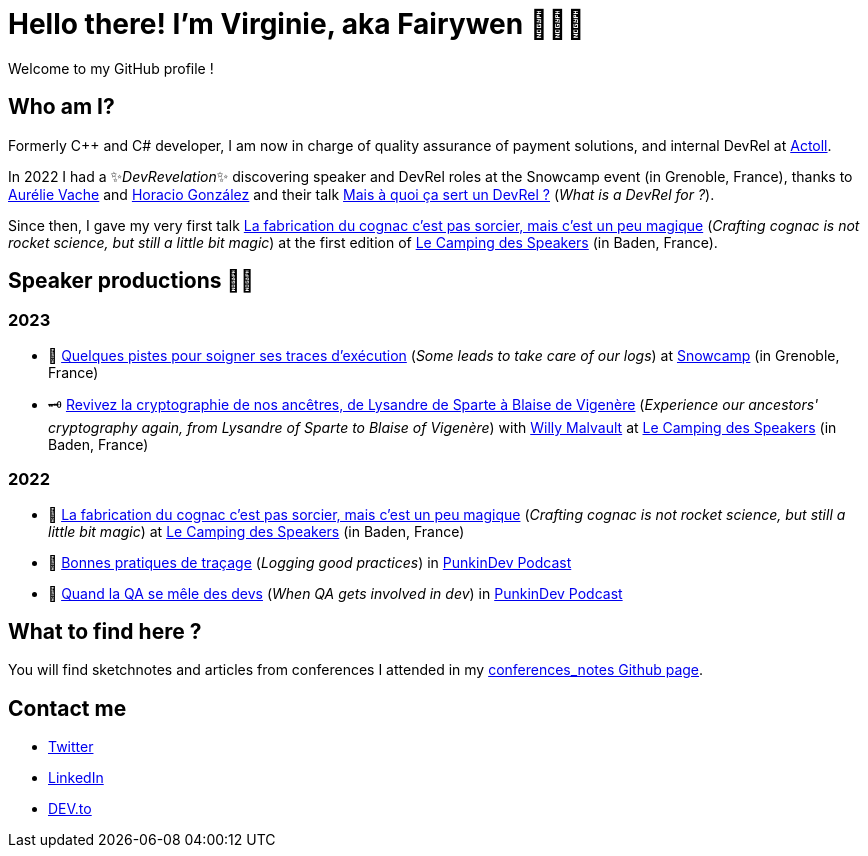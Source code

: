 :hardbreaks-option:

= Hello there! I'm Virginie, aka Fairywen 🧚🏼‍♀️

Welcome to my GitHub profile !

== Who am I?

Formerly C++ and C# developer, I am now in charge of quality assurance of payment solutions, and internal DevRel at https://www.actoll.com/[Actoll].

In 2022 I had a ✨_DevRevelation_✨ discovering speaker and DevRel roles at the Snowcamp event (in Grenoble, France), thanks to https://twitter.com/aurelievache[Aurélie Vache] and https://twitter.com/LostInBrittany[Horacio González] and their talk https://noti.st/aurelievache/PJZgaj/mais-a-quoi-ca-sert-un-devrel[Mais à quoi ça sert un DevRel ?] (_What is a DevRel for ?_).

Since then, I gave my very first talk https://2022.camping-speakers.fr/sessions/la_fabrication_du_cognac_cest_pas_sorcier/[La fabrication du cognac c'est pas sorcier, mais c'est un peu magique] (_Crafting cognac is not rocket science, but still a little bit magic_) at the first edition of https://2022.camping-speakers.fr/sessions/[Le Camping des Speakers] (in Baden, France).

== Speaker productions 🥑🦄

=== 2023

* 📝 https://snowcamp2023.sched.com/event/1EOv3/quelques-pistes-pour-soigner-ses-traces-dexecution[Quelques pistes pour soigner ses traces d'exécution] (_Some leads to take care of our logs_) at https://snowcamp2023.sched.com/[Snowcamp] (in Grenoble, France)
* 🗝️ https://camping-speakers.fr/sessions/revivez_la_cryptographie_de_nos_ancetres/[Revivez la cryptographie de nos ancêtres, de Lysandre de Sparte à Blaise de Vigenère] (_Experience our ancestors' cryptography again, from Lysandre of Sparte to Blaise of Vigenère_) with https://twitter.com/malvaultw[Willy Malvault] at https://2022.camping-speakers.fr/sessions/[Le Camping des Speakers] (in Baden, France)

=== 2022

* 🥃 https://2022.camping-speakers.fr/sessions/la_fabrication_du_cognac_cest_pas_sorcier/[La fabrication du cognac c'est pas sorcier, mais c'est un peu magique] (_Crafting cognac is not rocket science, but still a little bit magic_) at https://2022.camping-speakers.fr/sessions/[Le Camping des Speakers] (in Baden, France)
* 📝 https://podcast.ausha.co/punkindev/s2e15-bonnes-pratiques-de-tracage-avec-virginie-casavecchia[Bonnes pratiques de traçage] (_Logging good practices_) in https://podcast.ausha.co/punkindev[PunkinDev Podcast]
* 👀 https://podcast.ausha.co/punkindev/s3e02-quand-la-qa-se-mele-des-devs-avec-virginie-casavecchia[Quand la QA se mêle des devs] (_When QA gets involved in dev_) in https://podcast.ausha.co/punkindev[PunkinDev Podcast]

== What to find here ?

You will find sketchnotes and articles from conferences I attended in my https://fairy-wen.github.io/conferences_notes/[conferences_notes Github page].

== Contact me

* https://twitter.com/La_Fee_Dragee[Twitter]
* https://www.linkedin.com/in/virginiecasavecchia/[LinkedIn]
* https://dev.to/fairywen[DEV.to]